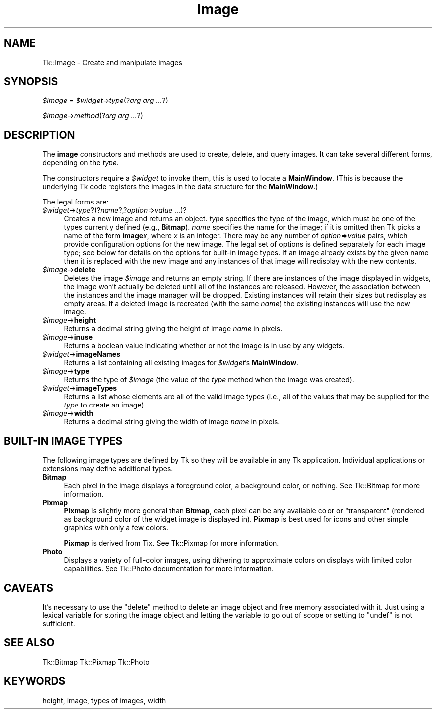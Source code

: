 .\" Automatically generated by Pod::Man 2.27 (Pod::Simple 3.28)
.\"
.\" Standard preamble:
.\" ========================================================================
.de Sp \" Vertical space (when we can't use .PP)
.if t .sp .5v
.if n .sp
..
.de Vb \" Begin verbatim text
.ft CW
.nf
.ne \\$1
..
.de Ve \" End verbatim text
.ft R
.fi
..
.\" Set up some character translations and predefined strings.  \*(-- will
.\" give an unbreakable dash, \*(PI will give pi, \*(L" will give a left
.\" double quote, and \*(R" will give a right double quote.  \*(C+ will
.\" give a nicer C++.  Capital omega is used to do unbreakable dashes and
.\" therefore won't be available.  \*(C` and \*(C' expand to `' in nroff,
.\" nothing in troff, for use with C<>.
.tr \(*W-
.ds C+ C\v'-.1v'\h'-1p'\s-2+\h'-1p'+\s0\v'.1v'\h'-1p'
.ie n \{\
.    ds -- \(*W-
.    ds PI pi
.    if (\n(.H=4u)&(1m=24u) .ds -- \(*W\h'-12u'\(*W\h'-12u'-\" diablo 10 pitch
.    if (\n(.H=4u)&(1m=20u) .ds -- \(*W\h'-12u'\(*W\h'-8u'-\"  diablo 12 pitch
.    ds L" ""
.    ds R" ""
.    ds C` ""
.    ds C' ""
'br\}
.el\{\
.    ds -- \|\(em\|
.    ds PI \(*p
.    ds L" ``
.    ds R" ''
.    ds C`
.    ds C'
'br\}
.\"
.\" Escape single quotes in literal strings from groff's Unicode transform.
.ie \n(.g .ds Aq \(aq
.el       .ds Aq '
.\"
.\" If the F register is turned on, we'll generate index entries on stderr for
.\" titles (.TH), headers (.SH), subsections (.SS), items (.Ip), and index
.\" entries marked with X<> in POD.  Of course, you'll have to process the
.\" output yourself in some meaningful fashion.
.\"
.\" Avoid warning from groff about undefined register 'F'.
.de IX
..
.nr rF 0
.if \n(.g .if rF .nr rF 1
.if (\n(rF:(\n(.g==0)) \{
.    if \nF \{
.        de IX
.        tm Index:\\$1\t\\n%\t"\\$2"
..
.        if !\nF==2 \{
.            nr % 0
.            nr F 2
.        \}
.    \}
.\}
.rr rF
.\"
.\" Accent mark definitions (@(#)ms.acc 1.5 88/02/08 SMI; from UCB 4.2).
.\" Fear.  Run.  Save yourself.  No user-serviceable parts.
.    \" fudge factors for nroff and troff
.if n \{\
.    ds #H 0
.    ds #V .8m
.    ds #F .3m
.    ds #[ \f1
.    ds #] \fP
.\}
.if t \{\
.    ds #H ((1u-(\\\\n(.fu%2u))*.13m)
.    ds #V .6m
.    ds #F 0
.    ds #[ \&
.    ds #] \&
.\}
.    \" simple accents for nroff and troff
.if n \{\
.    ds ' \&
.    ds ` \&
.    ds ^ \&
.    ds , \&
.    ds ~ ~
.    ds /
.\}
.if t \{\
.    ds ' \\k:\h'-(\\n(.wu*8/10-\*(#H)'\'\h"|\\n:u"
.    ds ` \\k:\h'-(\\n(.wu*8/10-\*(#H)'\`\h'|\\n:u'
.    ds ^ \\k:\h'-(\\n(.wu*10/11-\*(#H)'^\h'|\\n:u'
.    ds , \\k:\h'-(\\n(.wu*8/10)',\h'|\\n:u'
.    ds ~ \\k:\h'-(\\n(.wu-\*(#H-.1m)'~\h'|\\n:u'
.    ds / \\k:\h'-(\\n(.wu*8/10-\*(#H)'\z\(sl\h'|\\n:u'
.\}
.    \" troff and (daisy-wheel) nroff accents
.ds : \\k:\h'-(\\n(.wu*8/10-\*(#H+.1m+\*(#F)'\v'-\*(#V'\z.\h'.2m+\*(#F'.\h'|\\n:u'\v'\*(#V'
.ds 8 \h'\*(#H'\(*b\h'-\*(#H'
.ds o \\k:\h'-(\\n(.wu+\w'\(de'u-\*(#H)/2u'\v'-.3n'\*(#[\z\(de\v'.3n'\h'|\\n:u'\*(#]
.ds d- \h'\*(#H'\(pd\h'-\w'~'u'\v'-.25m'\f2\(hy\fP\v'.25m'\h'-\*(#H'
.ds D- D\\k:\h'-\w'D'u'\v'-.11m'\z\(hy\v'.11m'\h'|\\n:u'
.ds th \*(#[\v'.3m'\s+1I\s-1\v'-.3m'\h'-(\w'I'u*2/3)'\s-1o\s+1\*(#]
.ds Th \*(#[\s+2I\s-2\h'-\w'I'u*3/5'\v'-.3m'o\v'.3m'\*(#]
.ds ae a\h'-(\w'a'u*4/10)'e
.ds Ae A\h'-(\w'A'u*4/10)'E
.    \" corrections for vroff
.if v .ds ~ \\k:\h'-(\\n(.wu*9/10-\*(#H)'\s-2\u~\d\s+2\h'|\\n:u'
.if v .ds ^ \\k:\h'-(\\n(.wu*10/11-\*(#H)'\v'-.4m'^\v'.4m'\h'|\\n:u'
.    \" for low resolution devices (crt and lpr)
.if \n(.H>23 .if \n(.V>19 \
\{\
.    ds : e
.    ds 8 ss
.    ds o a
.    ds d- d\h'-1'\(ga
.    ds D- D\h'-1'\(hy
.    ds th \o'bp'
.    ds Th \o'LP'
.    ds ae ae
.    ds Ae AE
.\}
.rm #[ #] #H #V #F C
.\" ========================================================================
.\"
.IX Title "Image 3"
.TH Image 3 "2013-11-15" "perl v5.16.3" "User Contributed Perl Documentation"
.\" For nroff, turn off justification.  Always turn off hyphenation; it makes
.\" way too many mistakes in technical documents.
.if n .ad l
.nh
.SH "NAME"
Tk::Image \- Create and manipulate images
.SH "SYNOPSIS"
.IX Header "SYNOPSIS"
\&\fI\f(CI$image\fI\fR = \fI\f(CI$widget\fI\fR\->\fItype\fR(?\fIarg arg ...\fR?)
.PP
\&\fI\f(CI$image\fI\fR\->\fImethod\fR(?\fIarg arg ...\fR?)
.SH "DESCRIPTION"
.IX Header "DESCRIPTION"
The \fBimage\fR constructors and methods are used to create, delete, and query images.
It can take several different forms, depending on the
\&\fItype\fR.
.PP
The constructors require a \fI\f(CI$widget\fI\fR to invoke them, this is used
to locate a \fBMainWindow\fR. (This is because the underlying Tk code
registers the images in the data structure for the \fBMainWindow\fR.)
.PP
The legal forms are:
.ie n .IP "\fI\fI$widget\fI\fR\->\fItype\fR?(?\fIname\fR?,?\fIoption\fR=>\fIvalue ...\fR)?" 4
.el .IP "\fI\f(CI$widget\fI\fR\->\fItype\fR?(?\fIname\fR?,?\fIoption\fR=>\fIvalue ...\fR)?" 4
.IX Item "$widget->type?(?name?,?option=>value ...)?"
Creates a new image and returns an object.
\&\fItype\fR specifies the type of the image, which must be one of
the types currently defined (e.g., \fBBitmap\fR).
\&\fIname\fR specifies the name for the image;  if it is omitted then
Tk picks a name of the form \fBimage\fR\fIx\fR, where \fIx\fR is
an integer.
There may be any number of \fIoption\fR=>\fIvalue\fR pairs,
which provide configuration options for the new image.
The legal set of options is defined separately for each image
type;  see below for details on the options for built-in image types.
If an image already exists by the given name then it is replaced
with the new image and any instances of that image will redisplay
with the new contents.
.ie n .IP "\fI\fI$image\fI\fR\->\fBdelete\fR" 4
.el .IP "\fI\f(CI$image\fI\fR\->\fBdelete\fR" 4
.IX Item "$image->delete"
Deletes the image \fI\f(CI$image\fI\fR and returns an empty string.
If there are instances of the image displayed in widgets,
the image won't actually be deleted until all of the instances
are released.
However, the association between the instances and the image
manager will be dropped.
Existing instances will retain their sizes but redisplay as
empty areas.
If a deleted image is recreated (with the same \fIname\fR)
the existing instances will use the new image.
.ie n .IP "\fI\fI$image\fI\fR\->\fBheight\fR" 4
.el .IP "\fI\f(CI$image\fI\fR\->\fBheight\fR" 4
.IX Item "$image->height"
Returns a decimal string giving the height of image \fIname\fR
in pixels.
.ie n .IP "\fI\fI$image\fI\fR\->\fBinuse\fR" 4
.el .IP "\fI\f(CI$image\fI\fR\->\fBinuse\fR" 4
.IX Item "$image->inuse"
Returns a boolean value indicating whether or not the image is in use
by any widgets.
.ie n .IP "\fI\fI$widget\fI\fR\->\fBimageNames\fR" 4
.el .IP "\fI\f(CI$widget\fI\fR\->\fBimageNames\fR" 4
.IX Item "$widget->imageNames"
Returns a list containing all existing images for \fI\f(CI$widget\fI\fR's
\&\fBMainWindow\fR.
.ie n .IP "\fI\fI$image\fI\fR\->\fBtype\fR" 4
.el .IP "\fI\f(CI$image\fI\fR\->\fBtype\fR" 4
.IX Item "$image->type"
Returns the type of  \fI\f(CI$image\fI\fR (the value of the \fItype\fR
method when the image was created).
.ie n .IP "\fI\fI$widget\fI\fR\->\fBimageTypes\fR" 4
.el .IP "\fI\f(CI$widget\fI\fR\->\fBimageTypes\fR" 4
.IX Item "$widget->imageTypes"
Returns a list whose elements are all of the valid image types
(i.e., all of the values that may be supplied for the \fItype\fR
to create an image).
.ie n .IP "\fI\fI$image\fI\fR\->\fBwidth\fR" 4
.el .IP "\fI\f(CI$image\fI\fR\->\fBwidth\fR" 4
.IX Item "$image->width"
Returns a decimal string giving the width of image \fIname\fR
in pixels.
.SH "BUILT-IN IMAGE TYPES"
.IX Header "BUILT-IN IMAGE TYPES"
The following image types are defined by Tk so they will be available
in any Tk application.
Individual applications or extensions may define additional types.
.IP "\fBBitmap\fR" 4
.IX Item "Bitmap"
Each pixel in the image displays a foreground color, a background
color, or nothing.
See Tk::Bitmap for more information.
.IP "\fBPixmap\fR" 4
.IX Item "Pixmap"
\&\fBPixmap\fR is slightly more general than \fBBitmap\fR, each pixel can
be any available color or \*(L"transparent\*(R" (rendered as background color of the
widget image is displayed in). \fBPixmap\fR is best used for icons and other
simple graphics with only a few colors.
.Sp
\&\fBPixmap\fR is derived from Tix. See Tk::Pixmap for more information.
.IP "\fBPhoto\fR" 4
.IX Item "Photo"
Displays a variety of full-color images, using dithering to
approximate colors on displays with limited color capabilities.
See Tk::Photo documentation for more information.
.SH "CAVEATS"
.IX Header "CAVEATS"
It's necessary to use the \*(L"delete\*(R" method to delete an image object
and free memory associated with it. Just using a lexical variable for
storing the image object and letting the variable to go out of scope
or setting to \f(CW\*(C`undef\*(C'\fR is not sufficient.
.SH "SEE ALSO"
.IX Header "SEE ALSO"
Tk::Bitmap
Tk::Pixmap
Tk::Photo
.SH "KEYWORDS"
.IX Header "KEYWORDS"
height, image, types of images, width
